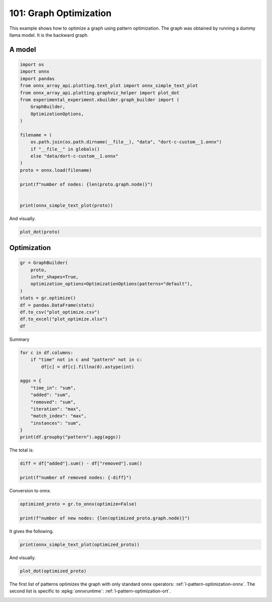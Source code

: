 
.. DO NOT EDIT.
.. THIS FILE WAS AUTOMATICALLY GENERATED BY SPHINX-GALLERY.
.. TO MAKE CHANGES, EDIT THE SOURCE PYTHON FILE:
.. "auto_examples/plot_optimize_101.py"
.. LINE NUMBERS ARE GIVEN BELOW.

.. only:: html

    .. note::
        :class: sphx-glr-download-link-note

        :ref:`Go to the end <sphx_glr_download_auto_examples_plot_optimize_101.py>`
        to download the full example code

.. rst-class:: sphx-glr-example-title

.. _sphx_glr_auto_examples_plot_optimize_101.py:


=======================
101: Graph Optimization
=======================

This example shows how to optimize a graph using pattern optimization.
The graph was obtained by running a dummy llama model.
It is the backward graph.

A model
=======

.. GENERATED FROM PYTHON SOURCE LINES 13-36

.. code-block:: Python


    import os
    import onnx
    import pandas
    from onnx_array_api.plotting.text_plot import onnx_simple_text_plot
    from onnx_array_api.plotting.graphviz_helper import plot_dot
    from experimental_experiment.xbuilder.graph_builder import (
        GraphBuilder,
        OptimizationOptions,
    )

    filename = (
        os.path.join(os.path.dirname(__file__), "data", "dort-c-custom__1.onnx")
        if "__file__" in globals()
        else "data/dort-c-custom__1.onnx"
    )
    proto = onnx.load(filename)

    print(f"number of nodes: {len(proto.graph.node)}")


    print(onnx_simple_text_plot(proto))





.. rst-class:: sphx-glr-script-out

 .. code-block:: none

    number of nodes: 215
    opset: domain='' version=18
    input: name='input0' type=dtype('float32') shape=[1024]
    input: name='input1' type=dtype('float32') shape=[1024]
    input: name='input2' type=dtype('float32') shape=[1024]
    input: name='input3' type=dtype('int64') shape=[2, 1024]
    input: name='input4' type=dtype('float32') shape=[2, 1024, 1024]
    input: name='input5' type=dtype('float32') shape=[2, 1024, 1]
    input: name='input6' type=dtype('float32') shape=[2, 1024, 1024]
    input: name='input7' type=dtype('float32') shape=[1024, 1024]
    input: name='input8' type=dtype('float32') shape=[2048, 1024]
    input: name='input9' type=dtype('float32') shape=[1024, 1024]
    input: name='input10' type=dtype('float32') shape=[2048, 1024]
    input: name='input11' type=dtype('float32') shape=[1024, 1024]
    input: name='input12' type=dtype('float32') shape=[2048, 1024]
    input: name='input13' type=dtype('float32') shape=[1024, 512]
    input: name='input14' type=dtype('float32') shape=[1024, 512]
    input: name='input15' type=dtype('float32') shape=[4, 1024, 512]
    input: name='input16' type=dtype('float32') shape=[4, 512, 1024]
    input: name='input17' type=dtype('float32') shape=[2, 2, 1024, 1024]
    input: name='input18' type=dtype('float32') shape=[4, 1024, 1024]
    input: name='input19' type=dtype('float32') shape=[4, 1024, 512]
    input: name='input20' type=dtype('float32') shape=[1024, 1024]
    input: name='input21' type=dtype('float32') shape=[2048, 1024]
    input: name='input22' type=dtype('float32') shape=[2, 1024, 1024]
    input: name='input23' type=dtype('float32') shape=[2, 1024, 1]
    input: name='input24' type=dtype('float32') shape=[2, 1024, 1024]
    input: name='input25' type=dtype('float32') shape=[1024, 1024]
    input: name='input26' type=dtype('float32') shape=[2048, 1024]
    input: name='input27' type=dtype('float32') shape=[2, 1024, 1024]
    input: name='input28' type=dtype('float32') shape=[2, 1024, 1024]
    input: name='input29' type=dtype('float32') shape=[1024, 1024]
    input: name='input30' type=dtype('float32') shape=[2048, 1024]
    input: name='input31' type=dtype('float32') shape=[2, 1024, 1024]
    input: name='input32' type=dtype('float32') shape=[1024, 1024]
    input: name='input33' type=dtype('float32') shape=[2048, 1024]
    input: name='input34' type=dtype('float32') shape=[2, 1024, 1024]
    input: name='input35' type=dtype('float32') shape=[2, 1024, 1]
    input: name='input36' type=dtype('float32') shape=[2, 1024, 1024]
    input: name='input37' type=dtype('float32') shape=[2, 1024, 1024]
    input: name='input38' type=dtype('float32') shape=[2, 2, 1024, 512]
    input: name='input39' type=dtype('float32') shape=[2, 2, 1024, 512]
    init: name='init1_s1_' type=dtype('float32') shape=(1,) -- array([3.], dtype=float32)
    init: name='init1_s1_2' type=dtype('float32') shape=(1,) -- array([3.], dtype=float32)
    init: name='init1_s1_3' type=dtype('float32') shape=(1,) -- array([3.], dtype=float32)
    init: name='init1_s1_4' type=dtype('float32') shape=(1,) -- array([0.], dtype=float32)
    init: name='init1_s_' type=dtype('float32') shape=() -- array([-0.5], dtype=float32)
    init: name='init1_s_10' type=dtype('float32') shape=() -- array([1024.], dtype=float32)
    init: name='init1_s_11' type=dtype('float32') shape=() -- array([2.], dtype=float32)
    init: name='init1_s_2' type=dtype('float32') shape=() -- array([1024.], dtype=float32)
    init: name='init1_s_3' type=dtype('float32') shape=() -- array([2.], dtype=float32)
    init: name='init1_s_4' type=dtype('float32') shape=() -- array([1.], dtype=float32)
    init: name='init1_s_5' type=dtype('float32') shape=() -- array([-0.5], dtype=float32)
    init: name='init1_s_6' type=dtype('float32') shape=() -- array([1024.], dtype=float32)
    init: name='init1_s_7' type=dtype('float32') shape=() -- array([2.], dtype=float32)
    init: name='init1_s_8' type=dtype('float32') shape=() -- array([22.627417], dtype=float32)
    init: name='init1_s_9' type=dtype('float32') shape=() -- array([-0.5], dtype=float32)
    init: name='init7_s1_-1' type=dtype('int64') shape=(1,) -- array([-1])
    init: name='init7_s1_-12' type=dtype('int64') shape=(1,) -- array([-1])
    init: name='init7_s1_-13' type=dtype('int64') shape=(1,) -- array([-1])
    init: name='init7_s1_0' type=dtype('int64') shape=(1,) -- array([0])
    init: name='init7_s1_02' type=dtype('int64') shape=(1,) -- array([0])
    init: name='init7_s1_1024' type=dtype('int64') shape=(1,) -- array([1024])
    init: name='init7_s1_10242' type=dtype('int64') shape=(1,) -- array([1024])
    init: name='init7_s1_10243' type=dtype('int64') shape=(1,) -- array([1024])
    init: name='init7_s1_2' type=dtype('int64') shape=(1,) -- array([2])
    init: name='init7_s1_22' type=dtype('int64') shape=(1,) -- array([2])
    init: name='init7_s1_23' type=dtype('int64') shape=(1,) -- array([2])
    init: name='init7_s1_256' type=dtype('int64') shape=(1,) -- array([256])
    init: name='init7_s1_2562' type=dtype('int64') shape=(1,) -- array([256])
    init: name='init7_s1_2563' type=dtype('int64') shape=(1,) -- array([256])
    init: name='init7_s1_2564' type=dtype('int64') shape=(1,) -- array([256])
    init: name='init7_s1_3' type=dtype('int64') shape=(1,) -- array([3])
    init: name='init7_s1_32' type=dtype('int64') shape=(1,) -- array([3])
    init: name='init7_s1_33' type=dtype('int64') shape=(1,) -- array([3])
    init: name='init7_s1_34' type=dtype('int64') shape=(1,) -- array([3])
    init: name='init7_s1_512' type=dtype('int64') shape=(1,) -- array([512])
    init: name='init7_s1_5122' type=dtype('int64') shape=(1,) -- array([512])
    init: name='init7_s2_0_1' type=dtype('int64') shape=(2,) -- array([0, 1])
    init: name='init7_s2_0_12' type=dtype('int64') shape=(2,) -- array([0, 1])
    init: name='init7_s2_0_13' type=dtype('int64') shape=(2,) -- array([0, 1])
    init: name='init7_s2_1024_10242' type=dtype('int64') shape=(2,) -- array([1024, 1024])
    init: name='init7_s2_2048_1024' type=dtype('int64') shape=(2,) -- array([2048, 1024])
    init: name='init7_s2_2048_10242' type=dtype('int64') shape=(2,) -- array([2048, 1024])
    init: name='init7_s2_2048_10243' type=dtype('int64') shape=(2,) -- array([2048, 1024])
    init: name='init7_s2_2048_10244' type=dtype('int64') shape=(2,) -- array([2048, 1024])
    init: name='init7_s2_2048_10245' type=dtype('int64') shape=(2,) -- array([2048, 1024])
    init: name='init7_s2_2048_10246' type=dtype('int64') shape=(2,) -- array([2048, 1024])
    init: name='init7_s2_2048_10247' type=dtype('int64') shape=(2,) -- array([2048, 1024])
    init: name='init7_s3_2_1024_1024' type=dtype('int64') shape=(3,) -- array([   2, 1024, 1024])
    init: name='init7_s3_2_1024_102410' type=dtype('int64') shape=(3,) -- array([   2, 1024, 1024])
    init: name='init7_s3_2_1024_102411' type=dtype('int64') shape=(3,) -- array([   2, 1024, 1024])
    init: name='init7_s3_2_1024_102412' type=dtype('int64') shape=(3,) -- array([   2, 1024, 1024])
    init: name='init7_s3_2_1024_102413' type=dtype('int64') shape=(3,) -- array([   2, 1024, 1024])
    init: name='init7_s3_2_1024_102414' type=dtype('int64') shape=(3,) -- array([   2, 1024, 1024])
    init: name='init7_s3_2_1024_102415' type=dtype('int64') shape=(3,) -- array([   2, 1024, 1024])
    init: name='init7_s3_2_1024_10242' type=dtype('int64') shape=(3,) -- array([   2, 1024, 1024])
    init: name='init7_s3_2_1024_10243' type=dtype('int64') shape=(3,) -- array([   2, 1024, 1024])
    init: name='init7_s3_2_1024_10245' type=dtype('int64') shape=(3,) -- array([   2, 1024, 1024])
    init: name='init7_s3_2_1024_10246' type=dtype('int64') shape=(3,) -- array([   2, 1024, 1024])
    init: name='init7_s3_2_1024_10247' type=dtype('int64') shape=(3,) -- array([   2, 1024, 1024])
    init: name='init7_s3_2_1024_10248' type=dtype('int64') shape=(3,) -- array([   2, 1024, 1024])
    init: name='init7_s3_2_1024_10249' type=dtype('int64') shape=(3,) -- array([   2, 1024, 1024])
    init: name='init7_s3_4_1024_1024' type=dtype('int64') shape=(3,) -- array([   4, 1024, 1024])
    init: name='init7_s3_4_1024_512' type=dtype('int64') shape=(3,) -- array([   4, 1024,  512])
    init: name='init7_s4_2_1024_2_512' type=dtype('int64') shape=(4,) -- array([   2, 1024,    2,  512])
    init: name='init7_s4_2_2_1024_1024' type=dtype('int64') shape=(4,) -- array([   2,    2, 1024, 1024])
    init: name='init7_s4_2_2_1024_256' type=dtype('int64') shape=(4,) -- array([   2,    2, 1024,  256])
    init: name='init7_s4_2_2_1024_2562' type=dtype('int64') shape=(4,) -- array([   2,    2, 1024,  256])
    init: name='init7_s4_2_2_1024_2563' type=dtype('int64') shape=(4,) -- array([   2,    2, 1024,  256])
    init: name='init7_s4_2_2_1024_2564' type=dtype('int64') shape=(4,) -- array([   2,    2, 1024,  256])
    init: name='init7_s4_2_2_1024_512' type=dtype('int64') shape=(4,) -- array([   2,    2, 1024,  512])
    init: name='init7_s4_2_2_1024_5122' type=dtype('int64') shape=(4,) -- array([   2,    2, 1024,  512])
    init: name='init7_s4_2_2_512_1024' type=dtype('int64') shape=(4,) -- array([   2,    2,  512, 1024])
    init: name='init7_s_-1' type=dtype('int64') shape=() -- array([-1])
    Constant(value_float=0) -> output_11
    Mul(input37, input2) -> _onx_mul0
      Cast(_onx_mul0, to=1) -> mul_13
        Mul(mul_13, input34) -> _onx_mul03
          Cast(_onx_mul03, to=1) -> mul_15
            ReduceSum(mul_15, init7_s1_2, keepdims=1) -> sum_2
              Mul(sum_2, init1_s_) -> _onx_mul05
                Cast(_onx_mul05, to=1) -> mul_17
    Mul(input37, input36) -> _onx_mul02
      Cast(_onx_mul02, to=1) -> mul_14
        ReduceSum(mul_14, init7_s2_0_1, keepdims=1) -> sum_1
          Reshape(sum_1, init7_s1_1024) -> output_2
        Mul(mul_13, input35) -> _onx_mul04
          Cast(_onx_mul04, to=1) -> mul_16
    Pow(input35, init1_s1_) -> pow_4
      Mul(mul_17, pow_4) -> _onx_mul06
        Cast(_onx_mul06, to=1) -> mul_18
          Expand(mul_18, init7_s3_2_1024_1024) -> expand_5
            Div(expand_5, init1_s_2) -> _onx_div0
              Cast(_onx_div0, to=1) -> div_1
    Mul(input34, init1_s_3) -> _onx_mul07
      Cast(_onx_mul07, to=1) -> mul_19
        Mul(div_1, mul_19) -> _onx_mul08
          Cast(_onx_mul08, to=1) -> mul_20
            Add(mul_16, mul_20) -> add_8
              Reshape(add_8, init7_s2_2048_1024) -> view_22
                Transpose(view_22, perm=[1,0]) -> t_8
                  MatMul(t_8, input33) -> mm_8
                    Transpose(mm_8, perm=[1,0]) -> t_9
                      Transpose(t_9, perm=[1,0]) -> output_10
    Transpose(input32, perm=[1,0]) -> t_10
      MatMul(view_22, t_10) -> mm_9
        Reshape(mm_9, init7_s3_2_1024_10242) -> view_23
          Mul(view_23, input28) -> _onx_mul09
            Cast(_onx_mul09, to=1) -> mul_21
              Reshape(mul_21, init7_s2_2048_10242) -> view_24
                Transpose(view_24, perm=[1,0]) -> t_12
                  MatMul(t_12, input30) -> mm_10
                    Transpose(mm_10, perm=[1,0]) -> t_13
                      Transpose(t_13, perm=[1,0]) -> output_9
          Mul(view_23, input31) -> _onx_mul010
            Cast(_onx_mul010, to=1) -> mul_22
    Transpose(input29, perm=[1,0]) -> t_14
      MatMul(view_24, t_14) -> mm_11
        Reshape(mm_11, init7_s3_2_1024_10243) -> view_25
    Sigmoid(input27) -> sigmoid
    ConstantOfShape(init7_s3_2_1024_10245, value=[1.0]) -> fill
      Sub(fill, sigmoid) -> sub
        Mul(input27, sub) -> _onx_mul011
          Cast(_onx_mul011, to=1) -> mul_23
            Add(mul_23, init1_s_4) -> add_9
      Mul(sigmoid, add_9) -> _onx_mul012
        Cast(_onx_mul012, to=1) -> mul_24
          Mul(mul_22, mul_24) -> _onx_mul013
            Cast(_onx_mul013, to=1) -> mul_25
              Reshape(mul_25, init7_s2_2048_10243) -> view_26
                Transpose(view_26, perm=[1,0]) -> t_16
                  MatMul(t_16, input26) -> mm_12
                    Transpose(mm_12, perm=[1,0]) -> t_17
                      Transpose(t_17, perm=[1,0]) -> output_8
    Transpose(input25, perm=[1,0]) -> t_18
      MatMul(view_26, t_18) -> mm_13
        Reshape(mm_13, init7_s3_2_1024_10246) -> view_27
          Add(view_25, view_27) -> add_10
            Mul(add_10, input1) -> _onx_mul014
              Cast(_onx_mul014, to=1) -> mul_26
                Mul(mul_26, input22) -> _onx_mul016
                  Cast(_onx_mul016, to=1) -> mul_28
                    ReduceSum(mul_28, init7_s1_22, keepdims=1) -> sum_4
                      Mul(sum_4, init1_s_5) -> _onx_mul018
                        Cast(_onx_mul018, to=1) -> mul_30
            Mul(add_10, input24) -> _onx_mul015
              Cast(_onx_mul015, to=1) -> mul_27
                ReduceSum(mul_27, init7_s2_0_12, keepdims=1) -> sum_3
                  Reshape(sum_3, init7_s1_10242) -> output_1
                Mul(mul_26, input23) -> _onx_mul017
                  Cast(_onx_mul017, to=1) -> mul_29
              Add(add_8, mul_29) -> add_11
    Pow(input23, init1_s1_2) -> pow_6
      Mul(mul_30, pow_6) -> _onx_mul019
        Cast(_onx_mul019, to=1) -> mul_31
          Expand(mul_31, init7_s3_2_1024_10247) -> expand_6
            Div(expand_6, init1_s_6) -> _onx_div02
              Cast(_onx_div02, to=1) -> div_2
    Mul(input22, init1_s_7) -> _onx_mul020
      Cast(_onx_mul020, to=1) -> mul_32
        Mul(div_2, mul_32) -> _onx_mul021
          Cast(_onx_mul021, to=1) -> mul_33
            Add(add_11, mul_33) -> add_12
              Reshape(add_12, init7_s2_2048_10244) -> view_29
                Transpose(view_29, perm=[1,0]) -> t_20
                  MatMul(t_20, input21) -> mm_14
                    Transpose(mm_14, perm=[1,0]) -> t_21
                      Transpose(t_21, perm=[1,0]) -> output_7
    Transpose(input20, perm=[1,0]) -> t_22
      MatMul(view_29, t_22) -> mm_15
        Reshape(mm_15, init7_s3_2_1024_10248) -> view_30
          Reshape(view_30, init7_s4_2_1024_2_512) -> view_31
            Transpose(view_31, perm=[0,2,1,3]) -> transpose_5
              Reshape(transpose_5, init7_s3_4_1024_512) -> _unsafe_view_3
    Transpose(input18, perm=[0,2,1]) -> transpose_6
      MatMul(transpose_6, _unsafe_view_3) -> bmm_2
        Reshape(bmm_2, init7_s4_2_2_1024_512) -> view_32
          Add(input39, view_32) -> add_13
            Transpose(add_13, perm=[0,2,1,3]) -> transpose_11
              Reshape(transpose_11, init7_s3_2_1024_10249) -> _unsafe_view_4
                Reshape(_unsafe_view_4, init7_s2_2048_10245) -> view_37
                  Transpose(view_37, perm=[1,0]) -> t_24
                    MatMul(t_24, input12) -> mm_16
                      Transpose(mm_16, perm=[1,0]) -> t_25
                        Transpose(t_25, perm=[1,0]) -> output_6
    Transpose(input19, perm=[0,2,1]) -> transpose_7
      MatMul(_unsafe_view_3, transpose_7) -> bmm_3
        Reshape(bmm_3, init7_s4_2_2_1024_1024) -> view_33
          Cast(view_33, to=1) -> _onx_cast0
            Mul(_onx_cast0, input17) -> _onx_mul022
              ReduceSum(_onx_mul022, init7_s1_-1, keepdims=1) -> _onx_reducesum0
                Mul(input17, _onx_reducesum0) -> _onx_mul023
              Sub(_onx_mul022, _onx_mul023) -> _softmax_backward_data
                Div(_softmax_backward_data, init1_s_8) -> div_3
                  Reshape(div_3, init7_s3_4_1024_1024) -> view_34
    Transpose(input15, perm=[0,2,1]) -> transpose_8
      MatMul(transpose_8, view_34) -> bmm_4
        Reshape(bmm_4, init7_s4_2_2_512_1024) -> view_35
          Transpose(view_35, perm=[0,1,3,2]) -> transpose_10
            Add(input38, transpose_10) -> add_14
              Mul(add_14, input14) -> _onx_mul024
                Cast(_onx_mul024, to=1) -> mul_34
                  Slice(mul_34, init7_s1_0, init7_s1_256, init7_s1_3) -> slice_10
                    Neg(slice_10) -> neg_2
    Transpose(input16, perm=[0,2,1]) -> transpose_9
      MatMul(view_34, transpose_9) -> bmm_5
        Reshape(bmm_5, init7_s4_2_2_1024_5122) -> view_36
          Mul(view_36, input14) -> _onx_mul026
            Cast(_onx_mul026, to=1) -> mul_36
              Slice(mul_36, init7_s1_02, init7_s1_2563, init7_s1_33) -> slice_12
                Neg(slice_12) -> neg_3
    Slice(mul_34, init7_s1_2562, init7_s1_512, init7_s1_32) -> slice_11
    ConstantOfShape(init7_s4_2_2_1024_256, value=[0.0]) -> _onx_constantofshape0
      Concat(_onx_constantofshape0, neg_2, axis=3) -> _onx_concat0
    ConstantOfShape(init7_s4_2_2_1024_2562, value=[0.0]) -> _onx_constantofshape02
      Concat(slice_11, _onx_constantofshape02, axis=3) -> _onx_concat02
        Add(_onx_concat0, _onx_concat02) -> add_15
    Mul(add_14, input13) -> _onx_mul025
      Cast(_onx_mul025, to=1) -> mul_35
        Add(add_15, mul_35) -> add_16
          Transpose(add_16, perm=[0,2,1,3]) -> transpose_12
            Reshape(transpose_12, init7_s3_2_1024_102410) -> _unsafe_view_5
              Reshape(_unsafe_view_5, init7_s2_2048_10246) -> view_39
                Transpose(view_39, perm=[1,0]) -> t_28
                  MatMul(t_28, input10) -> mm_18
                    Transpose(mm_18, perm=[1,0]) -> t_29
                      Transpose(t_29, perm=[1,0]) -> output_5
              Slice(mul_36, init7_s1_2564, init7_s1_5122, init7_s1_34) -> slice_13
    ConstantOfShape(init7_s4_2_2_1024_2563, value=[0.0]) -> _onx_constantofshape03
      Concat(_onx_constantofshape03, neg_3, axis=3) -> _onx_concat03
    ConstantOfShape(init7_s4_2_2_1024_2564, value=[0.0]) -> _onx_constantofshape04
      Concat(slice_13, _onx_constantofshape04, axis=3) -> _onx_concat04
        Add(_onx_concat03, _onx_concat04) -> add_17
    Mul(view_36, input13) -> _onx_mul027
      Cast(_onx_mul027, to=1) -> mul_37
        Add(add_17, mul_37) -> add_18
          Transpose(add_18, perm=[0,2,1,3]) -> transpose_13
            Reshape(transpose_13, init7_s3_2_1024_102411) -> _unsafe_view_6
              Reshape(_unsafe_view_6, init7_s2_2048_10247) -> view_41
                Transpose(view_41, perm=[1,0]) -> t_32
                  MatMul(t_32, input8) -> mm_20
                    Transpose(mm_20, perm=[1,0]) -> t_33
                      Transpose(t_33, perm=[1,0]) -> output_4
    Transpose(input11, perm=[1,0]) -> t_26
      MatMul(view_37, t_26) -> mm_17
        Reshape(mm_17, init7_s3_2_1024_102412) -> view_38
    Transpose(input9, perm=[1,0]) -> t_30
      MatMul(view_39, t_30) -> mm_19
        Reshape(mm_19, init7_s3_2_1024_102413) -> view_40
          Add(view_38, view_40) -> add_19
    Transpose(input7, perm=[1,0]) -> t_34
      MatMul(view_41, t_34) -> mm_21
        Reshape(mm_21, init7_s3_2_1024_102414) -> view_42
          Add(add_19, view_42) -> add_20
            Mul(add_20, input0) -> _onx_mul028
              Cast(_onx_mul028, to=1) -> mul_38
                Mul(mul_38, input4) -> _onx_mul030
                  Cast(_onx_mul030, to=1) -> mul_40
                    ReduceSum(mul_40, init7_s1_23, keepdims=1) -> sum_6
                      Mul(sum_6, init1_s_9) -> _onx_mul032
                        Cast(_onx_mul032, to=1) -> mul_42
            Mul(add_20, input6) -> _onx_mul029
              Cast(_onx_mul029, to=1) -> mul_39
                ReduceSum(mul_39, init7_s2_0_13, keepdims=1) -> sum_5
                  Reshape(sum_5, init7_s1_10243) -> output_0
                Mul(mul_38, input5) -> _onx_mul031
                  Cast(_onx_mul031, to=1) -> mul_41
              Add(add_12, mul_41) -> add_21
    Pow(input5, init1_s1_3) -> pow_8
      Mul(mul_42, pow_8) -> _onx_mul033
        Cast(_onx_mul033, to=1) -> mul_43
          Expand(mul_43, init7_s3_2_1024_102415) -> expand_7
            Div(expand_7, init1_s_10) -> _onx_div03
              Cast(_onx_div03, to=1) -> div_4
    Mul(input4, init1_s_11) -> _onx_mul034
      Cast(_onx_mul034, to=1) -> mul_44
        Mul(div_4, mul_44) -> _onx_mul035
          Cast(_onx_mul035, to=1) -> mul_45
            Add(add_21, mul_45) -> add_22
    Equal(input3, init7_s_-1) -> eq_2
      Unsqueeze(eq_2, init7_s1_-12) -> unsqueeze_6
        Where(unsqueeze_6, init1_s1_4, add_22) -> _onx_where0
    Unsqueeze(input3, init7_s1_-13) -> _onx_unsqueeze0
    ConstantOfShape(init7_s2_1024_10242, value=[0.0]) -> _onx_constantofshape05
      ScatterND(_onx_constantofshape05, _onx_unsqueeze0, _onx_where0, reduction=b'add') -> _onx_scatternd0
        Identity(_onx_scatternd0) -> output_3
    Constant(value_float=0) -> output_12
    Constant(value_float=0) -> output_13
    Constant(value_float=0) -> output_14
    output: name='output_0' type=dtype('float32') shape=[1024]
    output: name='output_1' type=dtype('float32') shape=[1024]
    output: name='output_2' type=dtype('float32') shape=[1024]
    output: name='output_3' type=dtype('float32') shape=[1024, 1024]
    output: name='output_4' type=dtype('float32') shape=[1024, 1024]
    output: name='output_5' type=dtype('float32') shape=[1024, 1024]
    output: name='output_6' type=dtype('float32') shape=[1024, 1024]
    output: name='output_7' type=dtype('float32') shape=[1024, 1024]
    output: name='output_8' type=dtype('float32') shape=[1024, 1024]
    output: name='output_9' type=dtype('float32') shape=[1024, 1024]
    output: name='output_10' type=dtype('float32') shape=[1024, 1024]
    output: name='output_11' type=dtype('float32') shape=None
    output: name='output_12' type=dtype('float32') shape=None
    output: name='output_13' type=dtype('float32') shape=None
    output: name='output_14' type=dtype('float32') shape=None




.. GENERATED FROM PYTHON SOURCE LINES 37-38

And visually.

.. GENERATED FROM PYTHON SOURCE LINES 38-41

.. code-block:: Python


    plot_dot(proto)




.. image-sg:: /auto_examples/images/sphx_glr_plot_optimize_101_001.png
   :alt: plot optimize 101
   :srcset: /auto_examples/images/sphx_glr_plot_optimize_101_001.png
   :class: sphx-glr-single-img


.. rst-class:: sphx-glr-script-out

 .. code-block:: none


    <Axes: >



.. GENERATED FROM PYTHON SOURCE LINES 42-44

Optimization
============

.. GENERATED FROM PYTHON SOURCE LINES 44-56

.. code-block:: Python


    gr = GraphBuilder(
        proto,
        infer_shapes=True,
        optimization_options=OptimizationOptions(patterns="default"),
    )
    stats = gr.optimize()
    df = pandas.DataFrame(stats)
    df.to_csv("plot_optimize.csv")
    df.to_excel("plot_optimize.xlsx")
    df






.. raw:: html

    <div class="output_subarea output_html rendered_html output_result">
    <div>
    <style scoped>
        .dataframe tbody tr th:only-of-type {
            vertical-align: middle;
        }

        .dataframe tbody tr th {
            vertical-align: top;
        }

        .dataframe thead th {
            text-align: right;
        }
    </style>
    <table border="1" class="dataframe">
      <thead>
        <tr style="text-align: right;">
          <th></th>
          <th>pattern</th>
          <th>time_in</th>
          <th>removed</th>
          <th>iteration</th>
          <th>instances</th>
          <th>match_index</th>
          <th>added</th>
        </tr>
      </thead>
      <tbody>
        <tr>
          <th>0</th>
          <td>check_A</td>
          <td>0.000541</td>
          <td>NaN</td>
          <td>NaN</td>
          <td>NaN</td>
          <td>NaN</td>
          <td>NaN</td>
        </tr>
        <tr>
          <th>1</th>
          <td>remove_identity_nodes</td>
          <td>0.000957</td>
          <td>1.0</td>
          <td>NaN</td>
          <td>NaN</td>
          <td>NaN</td>
          <td>NaN</td>
        </tr>
        <tr>
          <th>2</th>
          <td>check_B</td>
          <td>0.000623</td>
          <td>NaN</td>
          <td>NaN</td>
          <td>NaN</td>
          <td>NaN</td>
          <td>NaN</td>
        </tr>
        <tr>
          <th>3</th>
          <td>remove_unused</td>
          <td>0.001736</td>
          <td>0.0</td>
          <td>NaN</td>
          <td>NaN</td>
          <td>NaN</td>
          <td>NaN</td>
        </tr>
        <tr>
          <th>4</th>
          <td>check_C</td>
          <td>0.000644</td>
          <td>NaN</td>
          <td>NaN</td>
          <td>NaN</td>
          <td>NaN</td>
          <td>NaN</td>
        </tr>
        <tr>
          <th>...</th>
          <td>...</td>
          <td>...</td>
          <td>...</td>
          <td>...</td>
          <td>...</td>
          <td>...</td>
          <td>...</td>
        </tr>
        <tr>
          <th>704</th>
          <td>build_for_pattern</td>
          <td>0.000548</td>
          <td>0.0</td>
          <td>27.0</td>
          <td>NaN</td>
          <td>NaN</td>
          <td>NaN</td>
        </tr>
        <tr>
          <th>705</th>
          <td>pattern_optimization</td>
          <td>0.377779</td>
          <td>89.0</td>
          <td>NaN</td>
          <td>NaN</td>
          <td>NaN</td>
          <td>NaN</td>
        </tr>
        <tr>
          <th>706</th>
          <td>check_F</td>
          <td>0.000213</td>
          <td>NaN</td>
          <td>NaN</td>
          <td>NaN</td>
          <td>NaN</td>
          <td>NaN</td>
        </tr>
        <tr>
          <th>707</th>
          <td>remove_unused</td>
          <td>0.000599</td>
          <td>1.0</td>
          <td>NaN</td>
          <td>NaN</td>
          <td>NaN</td>
          <td>NaN</td>
        </tr>
        <tr>
          <th>708</th>
          <td>check_G</td>
          <td>0.000218</td>
          <td>NaN</td>
          <td>NaN</td>
          <td>NaN</td>
          <td>NaN</td>
          <td>NaN</td>
        </tr>
      </tbody>
    </table>
    <p>709 rows × 7 columns</p>
    </div>
    </div>
    <br />
    <br />

.. GENERATED FROM PYTHON SOURCE LINES 57-58

Summary

.. GENERATED FROM PYTHON SOURCE LINES 58-73

.. code-block:: Python


    for c in df.columns:
        if "time" not in c and "pattern" not in c:
            df[c] = df[c].fillna(0).astype(int)

    aggs = {
        "time_in": "sum",
        "added": "sum",
        "removed": "sum",
        "iteration": "max",
        "match_index": "max",
        "instances": "sum",
    }
    print(df.groupby("pattern").agg(aggs))





.. rst-class:: sphx-glr-script-out

 .. code-block:: none

                                          time_in  added  removed  iteration  match_index  instances
    pattern                                                                                         
    apply_CastPattern                    0.005610     37       37          0           36         37
    apply_ExpandBroadcastPattern         0.000758      3        6          2            2          3
    apply_MatMulReshape2Of3Pattern       0.007388     10       12          5            3          4
    apply_MulMulMulScalarPattern         0.002975      6        9          1            2          3
    apply_ReduceReshapePattern           0.001171      3        6          0           39          3
    apply_Reshape2Of3Pattern             0.001967      5        6          1           40          2
    apply_ReshapeReshapePattern          0.001420      4        8          0           44          4
    apply_RotaryConcatPartPattern        0.003644      8       16          7            0          2
    apply_Sub1MulPattern                 0.002569      2        2          8            0          1
    apply_TransposeMatMulPattern         0.004655     14       28         22            0         14
    apply_TransposeReshapeMatMulPattern  0.001431     12       12         26            0          4
    apply_TransposeTransposePattern      0.007766      7       14          0           51          7
    build_for_pattern                    0.036048      0       44         27            0          0
    check_A                              0.000541      0        0          0            0          0
    check_B                              0.000623      0        0          0            0          0
    check_C                              0.000644      0        0          0            0          0
    check_F                              0.000213      0        0          0            0          0
    check_G                              0.000218      0        0          0            0          0
    check_pattern_A                      0.053077      0        0         26            0          0
    check_pattern_B                      0.028767      0        0         27            0          0
    match_CastPattern                    0.004428      0        0         27           37         37
    match_ExpandBroadcastPattern         0.003613      0        0         27           37          3
    match_ExpandPattern                  0.003786      0        0         27           37          0
    match_ExpandSwapPattern              0.003335      0        0         27           37          0
    match_MatMulReshape2Of3Pattern       0.020273      0        0         27           41          4
    match_MulMulMulScalarPattern         0.010386      0        0         27           37          3
    match_ReduceReshapePattern           0.008516      0        0         27           40          3
    match_Reshape2Of3Pattern             0.046496      0        0         27           41          2
    match_ReshapeMatMulReshapePattern    0.007180      0        0         27           40          0
    match_ReshapeReshapePattern          0.009411      0        0         27           45          4
    match_RotaryConcatPartPattern        0.012632      0        0         27           45          2
    match_Sub1MulPattern                 0.012361      0        0         27           45          1
    match_TransposeMatMulPattern         0.016394      0        0         27           45         14
    match_TransposeReshapeMatMulPattern  0.011319      0        0         27           45          4
    match_TransposeTransposePattern      0.007110      0        0         27           52          7
    match_UnsqueezeUnsqueezePattern      0.003627      0        0         27           52          0
    pattern_optimization                 0.377779      0       89          0            0          0
    remove_identity_nodes                0.027787      0       45         27            0          0
    remove_unused                        0.002335      0        1          0            0          0




.. GENERATED FROM PYTHON SOURCE LINES 74-75

The total is:

.. GENERATED FROM PYTHON SOURCE LINES 75-80

.. code-block:: Python


    diff = df["added"].sum() - df["removed"].sum()

    print(f"number of removed nodes: {-diff}")





.. rst-class:: sphx-glr-script-out

 .. code-block:: none

    number of removed nodes: 224




.. GENERATED FROM PYTHON SOURCE LINES 81-82

Conversion to onnx.

.. GENERATED FROM PYTHON SOURCE LINES 82-87

.. code-block:: Python

    optimized_proto = gr.to_onnx(optimize=False)

    print(f"number of new nodes: {len(optimized_proto.graph.node)}")






.. rst-class:: sphx-glr-script-out

 .. code-block:: none

    number of new nodes: 124




.. GENERATED FROM PYTHON SOURCE LINES 88-89

It gives the following.

.. GENERATED FROM PYTHON SOURCE LINES 89-92

.. code-block:: Python


    print(onnx_simple_text_plot(optimized_proto))





.. rst-class:: sphx-glr-script-out

 .. code-block:: none

    opset: domain='' version=18
    input: name='input0' type=dtype('float32') shape=[1024]
    input: name='input1' type=dtype('float32') shape=[1024]
    input: name='input2' type=dtype('float32') shape=[1024]
    input: name='input3' type=dtype('int64') shape=[2, 1024]
    input: name='input4' type=dtype('float32') shape=[2, 1024, 1024]
    input: name='input5' type=dtype('float32') shape=[2, 1024, 1]
    input: name='input6' type=dtype('float32') shape=[2, 1024, 1024]
    input: name='input7' type=dtype('float32') shape=[1024, 1024]
    input: name='input8' type=dtype('float32') shape=[2048, 1024]
    input: name='input9' type=dtype('float32') shape=[1024, 1024]
    input: name='input10' type=dtype('float32') shape=[2048, 1024]
    input: name='input11' type=dtype('float32') shape=[1024, 1024]
    input: name='input12' type=dtype('float32') shape=[2048, 1024]
    input: name='input13' type=dtype('float32') shape=[1024, 512]
    input: name='input14' type=dtype('float32') shape=[1024, 512]
    input: name='input15' type=dtype('float32') shape=[4, 1024, 512]
    input: name='input16' type=dtype('float32') shape=[4, 512, 1024]
    input: name='input17' type=dtype('float32') shape=[2, 2, 1024, 1024]
    input: name='input18' type=dtype('float32') shape=[4, 1024, 1024]
    input: name='input19' type=dtype('float32') shape=[4, 1024, 512]
    input: name='input20' type=dtype('float32') shape=[1024, 1024]
    input: name='input21' type=dtype('float32') shape=[2048, 1024]
    input: name='input22' type=dtype('float32') shape=[2, 1024, 1024]
    input: name='input23' type=dtype('float32') shape=[2, 1024, 1]
    input: name='input24' type=dtype('float32') shape=[2, 1024, 1024]
    input: name='input25' type=dtype('float32') shape=[1024, 1024]
    input: name='input26' type=dtype('float32') shape=[2048, 1024]
    input: name='input27' type=dtype('float32') shape=[2, 1024, 1024]
    input: name='input28' type=dtype('float32') shape=[2, 1024, 1024]
    input: name='input29' type=dtype('float32') shape=[1024, 1024]
    input: name='input30' type=dtype('float32') shape=[2048, 1024]
    input: name='input31' type=dtype('float32') shape=[2, 1024, 1024]
    input: name='input32' type=dtype('float32') shape=[1024, 1024]
    input: name='input33' type=dtype('float32') shape=[2048, 1024]
    input: name='input34' type=dtype('float32') shape=[2, 1024, 1024]
    input: name='input35' type=dtype('float32') shape=[2, 1024, 1]
    input: name='input36' type=dtype('float32') shape=[2, 1024, 1024]
    input: name='input37' type=dtype('float32') shape=[2, 1024, 1024]
    input: name='input38' type=dtype('float32') shape=[2, 2, 1024, 512]
    input: name='input39' type=dtype('float32') shape=[2, 2, 1024, 512]
    init: name='init1_s1_' type=dtype('float32') shape=(1,) -- array([3.], dtype=float32)
    init: name='init1_s1_2' type=dtype('float32') shape=(1,) -- array([3.], dtype=float32)
    init: name='init1_s1_3' type=dtype('float32') shape=(1,) -- array([3.], dtype=float32)
    init: name='init1_s1_4' type=dtype('float32') shape=(1,) -- array([0.], dtype=float32)
    init: name='init1_s_' type=dtype('float32') shape=() -- array([-0.5], dtype=float32)
    init: name='init1_s_4' type=dtype('float32') shape=() -- array([1.], dtype=float32)
    init: name='init1_s_5' type=dtype('float32') shape=() -- array([-0.5], dtype=float32)
    init: name='init1_s_8' type=dtype('float32') shape=() -- array([22.627417], dtype=float32)
    init: name='init1_s_9' type=dtype('float32') shape=() -- array([-0.5], dtype=float32)
    init: name='init7_s1_-1' type=dtype('int64') shape=(1,) -- array([-1])
    init: name='init7_s1_-12' type=dtype('int64') shape=(1,) -- array([-1])
    init: name='init7_s1_-13' type=dtype('int64') shape=(1,) -- array([-1])
    init: name='init7_s1_0' type=dtype('int64') shape=(1,) -- array([0])
    init: name='init7_s1_02' type=dtype('int64') shape=(1,) -- array([0])
    init: name='init7_s1_2' type=dtype('int64') shape=(1,) -- array([2])
    init: name='init7_s1_22' type=dtype('int64') shape=(1,) -- array([2])
    init: name='init7_s1_23' type=dtype('int64') shape=(1,) -- array([2])
    init: name='init7_s1_256' type=dtype('int64') shape=(1,) -- array([256])
    init: name='init7_s1_2562' type=dtype('int64') shape=(1,) -- array([256])
    init: name='init7_s1_2563' type=dtype('int64') shape=(1,) -- array([256])
    init: name='init7_s1_2564' type=dtype('int64') shape=(1,) -- array([256])
    init: name='init7_s1_3' type=dtype('int64') shape=(1,) -- array([3])
    init: name='init7_s1_32' type=dtype('int64') shape=(1,) -- array([3])
    init: name='init7_s1_33' type=dtype('int64') shape=(1,) -- array([3])
    init: name='init7_s1_34' type=dtype('int64') shape=(1,) -- array([3])
    init: name='init7_s1_512' type=dtype('int64') shape=(1,) -- array([512])
    init: name='init7_s1_5122' type=dtype('int64') shape=(1,) -- array([512])
    init: name='init7_s2_0_1' type=dtype('int64') shape=(2,) -- array([0, 1])
    init: name='init7_s2_0_12' type=dtype('int64') shape=(2,) -- array([0, 1])
    init: name='init7_s2_0_13' type=dtype('int64') shape=(2,) -- array([0, 1])
    init: name='init7_s2_1024_10242' type=dtype('int64') shape=(2,) -- array([1024, 1024])
    init: name='init7_s2_2048_1024' type=dtype('int64') shape=(2,) -- array([2048, 1024])
    init: name='init7_s2_2048_10242' type=dtype('int64') shape=(2,) -- array([2048, 1024])
    init: name='init7_s2_2048_10243' type=dtype('int64') shape=(2,) -- array([2048, 1024])
    init: name='init7_s2_2048_10244' type=dtype('int64') shape=(2,) -- array([2048, 1024])
    init: name='init7_s2_2048_10245' type=dtype('int64') shape=(2,) -- array([2048, 1024])
    init: name='init7_s2_2048_10246' type=dtype('int64') shape=(2,) -- array([2048, 1024])
    init: name='init7_s2_2048_10247' type=dtype('int64') shape=(2,) -- array([2048, 1024])
    init: name='init7_s3_2_1024_102413' type=dtype('int64') shape=(3,) -- array([   2, 1024, 1024])
    init: name='init7_s3_2_1024_102414' type=dtype('int64') shape=(3,) -- array([   2, 1024, 1024])
    init: name='init7_s3_2_1024_10242' type=dtype('int64') shape=(3,) -- array([   2, 1024, 1024])
    init: name='init7_s3_2_1024_10243' type=dtype('int64') shape=(3,) -- array([   2, 1024, 1024])
    init: name='init7_s3_2_1024_10246' type=dtype('int64') shape=(3,) -- array([   2, 1024, 1024])
    init: name='init7_s4_2_1024_2_512' type=dtype('int64') shape=(4,) -- array([   2, 1024,    2,  512])
    init: name='init7_s4_2_2_1024_1024' type=dtype('int64') shape=(4,) -- array([   2,    2, 1024, 1024])
    init: name='init7_s4_2_2_1024_512' type=dtype('int64') shape=(4,) -- array([   2,    2, 1024,  512])
    init: name='init7_s4_2_2_512_1024' type=dtype('int64') shape=(4,) -- array([   2,    2,  512, 1024])
    init: name='init7_s_-1' type=dtype('int64') shape=() -- array([-1])
    init: name='init1_s_12' type=dtype('float32') shape=() -- array([0.00195312], dtype=float32)
    init: name='init1_s_13' type=dtype('float32') shape=() -- array([0.00195312], dtype=float32)
    init: name='init1_s_14' type=dtype('float32') shape=() -- array([0.00195312], dtype=float32)
    Constant(value_float=0) -> output_11
    Reshape(input28, init7_s2_2048_10242) -> typeR_input28
    Mul(input37, input2) -> _onx_mul0
      Mul(_onx_mul0, input34) -> _onx_mul03
        ReduceSum(_onx_mul03, init7_s1_2, keepdims=1) -> sum_2
          Mul(sum_2, init1_s_) -> _onx_mul05
    Mul(input37, input36) -> _onx_mul02
      ReduceSum(_onx_mul02, init7_s2_0_1, keepdims=0) -> output_2
    Mul(_onx_mul0, input35) -> _onx_mul04
    Pow(input35, init1_s1_) -> pow_4
      Mul(_onx_mul05, pow_4) -> _onx_mul06
        Mul(_onx_mul06, input34) -> type--_onx_mul08
          Mul(type--_onx_mul08, init1_s_12) -> _onx_mul08
      Add(_onx_mul04, _onx_mul08) -> add_8
        Reshape(add_8, init7_s2_2048_1024) -> view_22
          Gemm(view_22, input33, transA=1, transB=0) -> output_10
    Gemm(view_22, input32, transA=0, transB=1) -> mm_9
      Reshape(mm_9, init7_s3_2_1024_10242) -> view_23
        Mul(view_23, input31) -> _onx_mul010
      Mul(mm_9, typeR_input28) -> view_24
        Gemm(view_24, input30, transA=1, transB=0) -> output_9
    Gemm(view_24, input29, transA=0, transB=1) -> mm_11
      Reshape(mm_11, init7_s3_2_1024_10243) -> view_25
    Sigmoid(input27) -> sigmoid
      Mul(input27, sigmoid) -> type--_onx_mul011
        Sub(input27, type--_onx_mul011) -> _onx_mul011
          Add(_onx_mul011, init1_s_4) -> add_9
      Mul(sigmoid, add_9) -> _onx_mul012
        Mul(_onx_mul010, _onx_mul012) -> _onx_mul013
          Reshape(_onx_mul013, init7_s2_2048_10243) -> view_26
            Gemm(view_26, input26, transA=1, transB=0) -> output_8
    Gemm(view_26, input25, transA=0, transB=1) -> mm_13
      Reshape(mm_13, init7_s3_2_1024_10246) -> view_27
        Add(view_25, view_27) -> add_10
          Mul(add_10, input1) -> _onx_mul014
            Mul(_onx_mul014, input22) -> _onx_mul016
              ReduceSum(_onx_mul016, init7_s1_22, keepdims=1) -> sum_4
                Mul(sum_4, init1_s_5) -> _onx_mul018
          Mul(add_10, input24) -> _onx_mul015
            ReduceSum(_onx_mul015, init7_s2_0_12, keepdims=0) -> output_1
    Mul(_onx_mul014, input23) -> _onx_mul017
      Add(add_8, _onx_mul017) -> add_11
    Pow(input23, init1_s1_2) -> pow_6
      Mul(_onx_mul018, pow_6) -> _onx_mul019
        Mul(_onx_mul019, input22) -> type--_onx_mul021
          Mul(type--_onx_mul021, init1_s_13) -> _onx_mul021
        Add(add_11, _onx_mul021) -> add_12
          Reshape(add_12, init7_s2_2048_10244) -> view_29
            Gemm(view_29, input21, transA=1, transB=0) -> output_7
    Gemm(view_29, input20, transA=0, transB=1) -> mm_15
      Reshape(mm_15, init7_s4_2_1024_2_512) -> view_31
        Transpose(view_31, perm=[0,2,1,3]) -> transpose_5
    Reshape(input18, init7_s4_2_2_1024_1024) -> typeL_input18
      Transpose(typeL_input18, perm=[0,1,3,2]) -> typeL_transpose_6
        MatMul(typeL_transpose_6, transpose_5) -> view_32
          Add(input39, view_32) -> add_13
            Transpose(add_13, perm=[0,2,1,3]) -> transpose_11
              Reshape(transpose_11, init7_s2_2048_10245) -> view_37
                Gemm(view_37, input12, transA=1, transB=0) -> output_6
    Reshape(input19, init7_s4_2_2_1024_512) -> typeL_input19
      Transpose(typeL_input19, perm=[0,1,3,2]) -> typeL__unsafe_view_3
        MatMul(transpose_5, typeL__unsafe_view_3) -> view_33
          Mul(view_33, input17) -> _onx_mul022
            ReduceSum(_onx_mul022, init7_s1_-1, keepdims=1) -> _onx_reducesum0
              Mul(input17, _onx_reducesum0) -> _onx_mul023
            Sub(_onx_mul022, _onx_mul023) -> _softmax_backward_data
              Div(_softmax_backward_data, init1_s_8) -> div_3
    Reshape(input15, init7_s4_2_2_1024_512) -> typeL_input15
      Transpose(typeL_input15, perm=[0,1,3,2]) -> typeL_transpose_8
        MatMul(typeL_transpose_8, div_3) -> view_35
          Transpose(view_35, perm=[0,1,3,2]) -> transpose_10
            Add(input38, transpose_10) -> add_14
              Mul(add_14, input14) -> _onx_mul024
                Slice(_onx_mul024, init7_s1_0, init7_s1_256, init7_s1_3) -> slice_10
                  Neg(slice_10) -> neg_2
    Reshape(input16, init7_s4_2_2_512_1024) -> typeL_input16
      Transpose(typeL_input16, perm=[0,1,3,2]) -> typeL_view_34
        MatMul(div_3, typeL_view_34) -> view_36
          Mul(view_36, input14) -> _onx_mul026
            Slice(_onx_mul026, init7_s1_02, init7_s1_2563, init7_s1_33) -> slice_12
              Neg(slice_12) -> neg_3
    Slice(_onx_mul024, init7_s1_2562, init7_s1_512, init7_s1_32) -> slice_11
      Concat(slice_11, neg_2, axis=3) -> add_15
    Mul(add_14, input13) -> _onx_mul025
      Add(add_15, _onx_mul025) -> add_16
        Transpose(add_16, perm=[0,2,1,3]) -> transpose_12
          Reshape(transpose_12, init7_s2_2048_10246) -> view_39
            Gemm(view_39, input10, transA=1, transB=0) -> output_5
    Slice(_onx_mul026, init7_s1_2564, init7_s1_5122, init7_s1_34) -> slice_13
      Concat(slice_13, neg_3, axis=3) -> add_17
    Mul(view_36, input13) -> _onx_mul027
      Add(add_17, _onx_mul027) -> add_18
        Transpose(add_18, perm=[0,2,1,3]) -> transpose_13
          Reshape(transpose_13, init7_s2_2048_10247) -> view_41
            Gemm(view_41, input8, transA=1, transB=0) -> output_4
    Gemm(view_37, input11, transA=0, transB=1) -> mm_17
    Gemm(view_39, input9, transA=0, transB=1) -> mm_19
      Add(mm_17, mm_19) -> typeL_add_19
        Reshape(typeL_add_19, init7_s3_2_1024_102413) -> add_19
    Gemm(view_41, input7, transA=0, transB=1) -> mm_21
      Reshape(mm_21, init7_s3_2_1024_102414) -> view_42
        Add(add_19, view_42) -> add_20
          Mul(add_20, input0) -> _onx_mul028
            Mul(_onx_mul028, input4) -> _onx_mul030
              ReduceSum(_onx_mul030, init7_s1_23, keepdims=1) -> sum_6
                Mul(sum_6, init1_s_9) -> _onx_mul032
          Mul(add_20, input6) -> _onx_mul029
            ReduceSum(_onx_mul029, init7_s2_0_13, keepdims=0) -> output_0
    Mul(_onx_mul028, input5) -> _onx_mul031
      Add(add_12, _onx_mul031) -> add_21
    Pow(input5, init1_s1_3) -> pow_8
      Mul(_onx_mul032, pow_8) -> _onx_mul033
        Mul(_onx_mul033, input4) -> type--_onx_mul035
          Mul(type--_onx_mul035, init1_s_14) -> _onx_mul035
        Add(add_21, _onx_mul035) -> add_22
    Equal(input3, init7_s_-1) -> eq_2
      Unsqueeze(eq_2, init7_s1_-12) -> unsqueeze_6
        Where(unsqueeze_6, init1_s1_4, add_22) -> _onx_where0
    Unsqueeze(input3, init7_s1_-13) -> _onx_unsqueeze0
    ConstantOfShape(init7_s2_1024_10242, value=[0.0]) -> _onx_constantofshape05
      ScatterND(_onx_constantofshape05, _onx_unsqueeze0, _onx_where0, reduction=b'add') -> output_3
    Constant(value_float=0) -> output_12
    Constant(value_float=0) -> output_13
    Constant(value_float=0) -> output_14
    output: name='output_0' type=dtype('float32') shape=[1024]
    output: name='output_1' type=dtype('float32') shape=[1024]
    output: name='output_2' type=dtype('float32') shape=[1024]
    output: name='output_3' type=dtype('float32') shape=[1024, 1024]
    output: name='output_4' type=dtype('float32') shape=[1024, 1024]
    output: name='output_5' type=dtype('float32') shape=[1024, 1024]
    output: name='output_6' type=dtype('float32') shape=[1024, 1024]
    output: name='output_7' type=dtype('float32') shape=[1024, 1024]
    output: name='output_8' type=dtype('float32') shape=[1024, 1024]
    output: name='output_9' type=dtype('float32') shape=[1024, 1024]
    output: name='output_10' type=dtype('float32') shape=[1024, 1024]
    output: name='output_11' type=dtype('float32') shape=None
    output: name='output_12' type=dtype('float32') shape=None
    output: name='output_13' type=dtype('float32') shape=None
    output: name='output_14' type=dtype('float32') shape=None




.. GENERATED FROM PYTHON SOURCE LINES 93-94

And visually.

.. GENERATED FROM PYTHON SOURCE LINES 94-97

.. code-block:: Python


    plot_dot(optimized_proto)




.. image-sg:: /auto_examples/images/sphx_glr_plot_optimize_101_002.png
   :alt: plot optimize 101
   :srcset: /auto_examples/images/sphx_glr_plot_optimize_101_002.png
   :class: sphx-glr-single-img


.. rst-class:: sphx-glr-script-out

 .. code-block:: none


    <Axes: >



.. GENERATED FROM PYTHON SOURCE LINES 98-102

The first list of patterns optimizes the graph with only
standard onnx operators: :ref:`l-pattern-optimization-onnx`.
The second list is specific to :epkg:`onnxruntime`:
:ref:`l-pattern-optimization-ort`.


.. rst-class:: sphx-glr-timing

   **Total running time of the script:** (0 minutes 6.138 seconds)


.. _sphx_glr_download_auto_examples_plot_optimize_101.py:

.. only:: html

  .. container:: sphx-glr-footer sphx-glr-footer-example

    .. container:: sphx-glr-download sphx-glr-download-jupyter

      :download:`Download Jupyter notebook: plot_optimize_101.ipynb <plot_optimize_101.ipynb>`

    .. container:: sphx-glr-download sphx-glr-download-python

      :download:`Download Python source code: plot_optimize_101.py <plot_optimize_101.py>`


.. only:: html

 .. rst-class:: sphx-glr-signature

    `Gallery generated by Sphinx-Gallery <https://sphinx-gallery.github.io>`_
